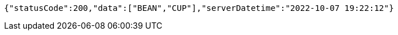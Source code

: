 [source,options="nowrap"]
----
{"statusCode":200,"data":["BEAN","CUP"],"serverDatetime":"2022-10-07 19:22:12"}
----